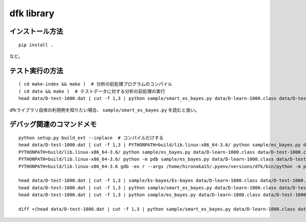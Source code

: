 ~~~~~~~~~~~~~~~~~~~
dfk library
~~~~~~~~~~~~~~~~~~~

インストール方法
----------------

::

   pip install .

など。



テスト実行の方法
-------------------

::

   ( cd make-index && make )  # 分析の前処理プログラムのコンパイル
   ( cd data && make )  # テストデータに対する分析の前処理の実行
   head data/D-test-1000.dat | cut -f 1,3 | python sample/smart_es_bayes.py data/D-learn-1000.class data/D-test-1000.class

dfkライブラリ自体の利用例を知りたい場合、 ``sample/smart_es_bayes.py`` を読むと良い。


デバッグ関連のコマンドメモ
--------------------------------

::

   python setup.py build_ext --inplace  # コンパイルだけする
   head data/D-test-1000.dat | cut -f 1,3 | PYTHONPATH=build/lib.linux-x86_64-3.6/ python sample/es_bayes.py data/D-learn-1000.class data/D-test-1000.class
   PYTHONPATH=build/lib.linux-x86_64-3.6/ python sample/es_bayes.py data/D-learn-1000.class data/D-test-1000.class --input <(head data/D-test-1000.dat | cut -f 1,3)
   PYTHONPATH=build/lib.linux-x86_64-3.6/ python -m pdb sample/es_bayes.py data/D-learn-1000.class data/D-test-1000.class --input <(head data/D-test-1000.dat | cut -f 1,3)
   PYTHONPATH=build/lib.linux-x86_64-3.6 gdb -ex r --args /home/hironaka15/.pyenv/versions/dfk/bin/python -m pdb sample/es_bayes.py data/D-learn-1000.class data/D-test-1000.class --input <(head data/D-test-1000.dat | cut -f 1,3)

   head data/D-test-1000.dat | cut -f 1,3 | sample/Es-bayes/Es-bayes data/D-learn-1000.class data/D-test-1000.class
   head data/D-test-1000.dat | cut -f 1,3 | python sample/smart_es_bayes.py data/D-learn-1000.class data/D-test-1000.class
   head data/D-test-1000.dat | cut -f 1,3 | python sample/es_bayes.py data/D-learn-1000.class data/D-test-1000.class

   diff <(head data/D-test-1000.dat | cut -f 1,3 | python sample/smart_es_bayes.py data/D-learn-1000.class data/D-test-1000.class) <(head data/D-test-1000.dat | cut -f 1,3 | python sample/es_bayes.py data/D-learn-1000.class data/D-test-1000.class)

